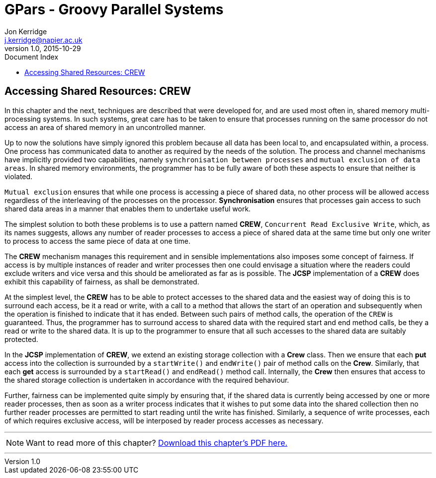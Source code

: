 = GPars - Groovy Parallel Systems
Jon Kerridge <j.kerridge@napier.ac.uk>
v1.0, 2015-10-29
:linkattrs:
:linkcss:
:toc: left
:toc-title: Document Index
:icons: font
:source-highlighter: coderay
:docslink: http://www.gpars.org/guide/[GPars Docs]
:description: GPars is a multi-paradigm concurrency framework offering several mutually cooperating high-level concurrency abstractions.

== Accessing Shared Resources: CREW

In this chapter and the next, techniques are described that were developed for, and are used most often in, shared memory multi-processing systems. 
In such systems, great care has to be taken to ensure that processes running on the same processor do not access an area of shared memory in an uncontrolled manner. 

Up to now the solutions have simply ignored this problem because all data has been local to, and encapsulated within, a process. One process has communicated data to another as required by the needs of the solution. 
The process and channel mechanisms have implicitly provided two capabilities, namely `synchronisation between processes` and `mutual exclusion of data areas`. 
In shared memory environments, the programmer has to be fully aware of both these aspects to ensure that neither is violated.

`Mutual exclusion` ensures that while one process is accessing a piece of shared data, no other process will be allowed access regardless of the interleaving of the processes on the processor. 
*Synchronisation* ensures that processes gain access to such shared data areas in a manner that enables them to undertake useful work.
 
The simplest solution to both these problems is to use a pattern named *CREW*, `Concurrent Read Exclusive Write`, which, as its names suggests, allows any number of reader processes to access a piece of shared data at the same time but only one writer to process to access the same piece of data at one time. 

The *CREW* mechanism manages this requirement and in sensible implementations also imposes some concept of fairness. If access is by multiple instances of reader and writer processes then one could envisage a situation where the readers could exclude writers and vice versa and this should be ameliorated as far as is possible. 
The *JCSP* implementation of a *CREW* does exhibit this capability of fairness, as shall be demonstrated.

At the simplest level, the *CREW* has to be able to protect accesses to the shared data and the easiest way of doing this is to surround each access, be it a read or write, with a call to a method that allows the start of an operation and subsequently when the operation is finished to indicate that it has ended. 
Between such pairs of method calls, the operation of the `CREW` is guaranteed. Thus, the programmer has to surround access to shared data with the required start and end method calls, be they a read or write to the shared data. 
It is up to the programmer to ensure that all such accesses to the shared data are suitably protected.

In the *JCSP* implementation of *CREW*, we extend an existing storage collection with a *Crew* class. Then we ensure that each *put* access into the collection is surrounded by a `startWrite()` and `endWrite()` pair of method calls on the *Crew*. 
Similarly, that each *get* access is surrounded by a `startRead()` and `endRead()` method call. Internally, the *Crew* then ensures that access to the shared storage collection is undertaken in accordance with the required behaviour. 

Further, fairness can be implemented quite simply by ensuring that, if the shared data is currently being accessed by one or more reader processes, then as soon as a writer process indicates that it wishes to put some data into the shared collection 
then no further reader processes are permitted to start reading until the write has finished. 
Similarly, a sequence of write processes, each of which requires exclusive access, will be interposed by reader process accesses as necessary.

''''

NOTE: Want to read more of this chapter? link:pdf/C13.pdf[Download this chapter's PDF here.]

''''
